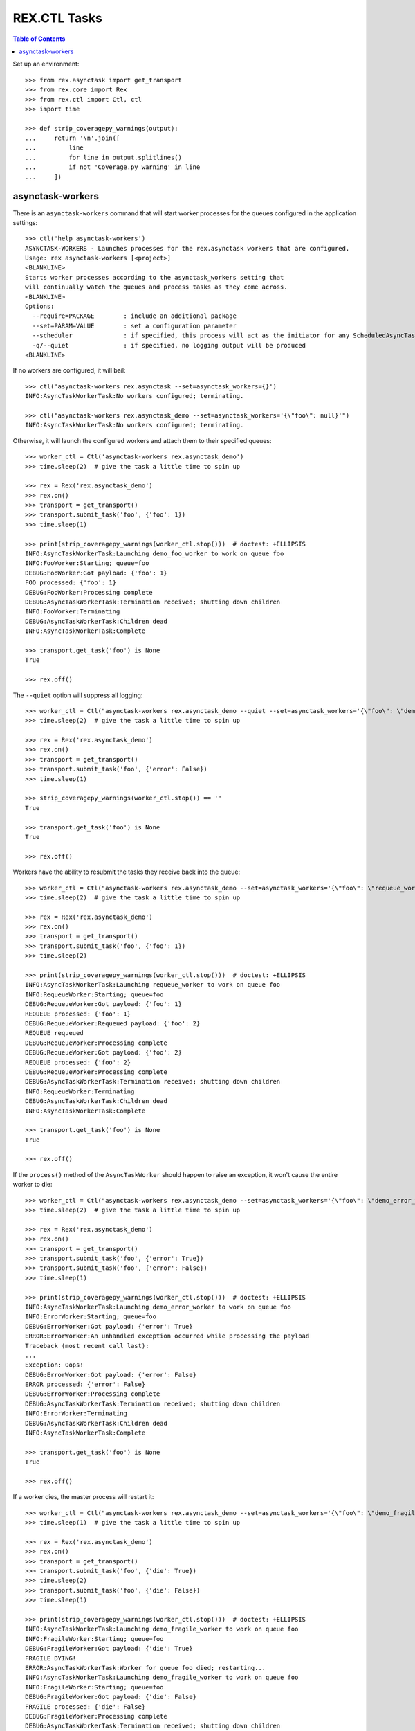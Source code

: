 *************
REX.CTL Tasks
*************

.. contents:: Table of Contents


Set up an environment::

    >>> from rex.asynctask import get_transport
    >>> from rex.core import Rex
    >>> from rex.ctl import Ctl, ctl
    >>> import time

    >>> def strip_coveragepy_warnings(output):
    ...     return '\n'.join([
    ...         line
    ...         for line in output.splitlines()
    ...         if not 'Coverage.py warning' in line
    ...     ])


asynctask-workers
=================

There is an ``asynctask-workers`` command that will start worker processes for
the queues configured in the application settings::

    >>> ctl('help asynctask-workers')
    ASYNCTASK-WORKERS - Launches processes for the rex.asynctask workers that are configured.
    Usage: rex asynctask-workers [<project>]
    <BLANKLINE>
    Starts worker processes according to the asynctask_workers setting that
    will continually watch the queues and process tasks as they come across.
    <BLANKLINE>
    Options:
      --require=PACKAGE        : include an additional package
      --set=PARAM=VALUE        : set a configuration parameter
      --scheduler              : if specified, this process will act as the initiator for any ScheduledAsyncTaskWorkers that are configured. This should only be enabled for one process in cluster of workers.
      -q/--quiet               : if specified, no logging output will be produced
    <BLANKLINE>

If no workers are configured, it will bail::

    >>> ctl('asynctask-workers rex.asynctask --set=asynctask_workers={}')
    INFO:AsyncTaskWorkerTask:No workers configured; terminating.

    >>> ctl("asynctask-workers rex.asynctask_demo --set=asynctask_workers='{\"foo\": null}'")
    INFO:AsyncTaskWorkerTask:No workers configured; terminating.


Otherwise, it will launch the configured workers and attach them to their
specified queues::

    >>> worker_ctl = Ctl('asynctask-workers rex.asynctask_demo')
    >>> time.sleep(2)  # give the task a little time to spin up

    >>> rex = Rex('rex.asynctask_demo')
    >>> rex.on()
    >>> transport = get_transport()
    >>> transport.submit_task('foo', {'foo': 1})
    >>> time.sleep(1)

    >>> print(strip_coveragepy_warnings(worker_ctl.stop()))  # doctest: +ELLIPSIS
    INFO:AsyncTaskWorkerTask:Launching demo_foo_worker to work on queue foo
    INFO:FooWorker:Starting; queue=foo
    DEBUG:FooWorker:Got payload: {'foo': 1}
    FOO processed: {'foo': 1}
    DEBUG:FooWorker:Processing complete
    DEBUG:AsyncTaskWorkerTask:Termination received; shutting down children
    INFO:FooWorker:Terminating
    DEBUG:AsyncTaskWorkerTask:Children dead
    INFO:AsyncTaskWorkerTask:Complete

    >>> transport.get_task('foo') is None
    True

    >>> rex.off()


The ``--quiet`` option will suppress all logging::

    >>> worker_ctl = Ctl("asynctask-workers rex.asynctask_demo --quiet --set=asynctask_workers='{\"foo\": \"demo_quiet_worker\"}'")
    >>> time.sleep(2)  # give the task a little time to spin up

    >>> rex = Rex('rex.asynctask_demo')
    >>> rex.on()
    >>> transport = get_transport()
    >>> transport.submit_task('foo', {'error': False})
    >>> time.sleep(1)

    >>> strip_coveragepy_warnings(worker_ctl.stop()) == ''
    True

    >>> transport.get_task('foo') is None
    True

    >>> rex.off()


Workers have the ability to resubmit the tasks they receive back into the
queue::

    >>> worker_ctl = Ctl("asynctask-workers rex.asynctask_demo --set=asynctask_workers='{\"foo\": \"requeue_worker\"}'")
    >>> time.sleep(2)  # give the task a little time to spin up

    >>> rex = Rex('rex.asynctask_demo')
    >>> rex.on()
    >>> transport = get_transport()
    >>> transport.submit_task('foo', {'foo': 1})
    >>> time.sleep(2)

    >>> print(strip_coveragepy_warnings(worker_ctl.stop()))  # doctest: +ELLIPSIS
    INFO:AsyncTaskWorkerTask:Launching requeue_worker to work on queue foo
    INFO:RequeueWorker:Starting; queue=foo
    DEBUG:RequeueWorker:Got payload: {'foo': 1}
    REQUEUE processed: {'foo': 1}
    DEBUG:RequeueWorker:Requeued payload: {'foo': 2}
    REQUEUE requeued
    DEBUG:RequeueWorker:Processing complete
    DEBUG:RequeueWorker:Got payload: {'foo': 2}
    REQUEUE processed: {'foo': 2}
    DEBUG:RequeueWorker:Processing complete
    DEBUG:AsyncTaskWorkerTask:Termination received; shutting down children
    INFO:RequeueWorker:Terminating
    DEBUG:AsyncTaskWorkerTask:Children dead
    INFO:AsyncTaskWorkerTask:Complete

    >>> transport.get_task('foo') is None
    True

    >>> rex.off()


If the ``process()`` method of the ``AsyncTaskWorker`` should happen to raise
an exception, it won't cause the entire worker to die::

    >>> worker_ctl = Ctl("asynctask-workers rex.asynctask_demo --set=asynctask_workers='{\"foo\": \"demo_error_worker\"}'")
    >>> time.sleep(2)  # give the task a little time to spin up

    >>> rex = Rex('rex.asynctask_demo')
    >>> rex.on()
    >>> transport = get_transport()
    >>> transport.submit_task('foo', {'error': True})
    >>> transport.submit_task('foo', {'error': False})
    >>> time.sleep(1)

    >>> print(strip_coveragepy_warnings(worker_ctl.stop()))  # doctest: +ELLIPSIS
    INFO:AsyncTaskWorkerTask:Launching demo_error_worker to work on queue foo
    INFO:ErrorWorker:Starting; queue=foo
    DEBUG:ErrorWorker:Got payload: {'error': True}
    ERROR:ErrorWorker:An unhandled exception occurred while processing the payload
    Traceback (most recent call last):
    ...
    Exception: Oops!
    DEBUG:ErrorWorker:Got payload: {'error': False}
    ERROR processed: {'error': False}
    DEBUG:ErrorWorker:Processing complete
    DEBUG:AsyncTaskWorkerTask:Termination received; shutting down children
    INFO:ErrorWorker:Terminating
    DEBUG:AsyncTaskWorkerTask:Children dead
    INFO:AsyncTaskWorkerTask:Complete

    >>> transport.get_task('foo') is None
    True

    >>> rex.off()


If a worker dies, the master process will restart it::

    >>> worker_ctl = Ctl("asynctask-workers rex.asynctask_demo --set=asynctask_workers='{\"foo\": \"demo_fragile_worker\"}'")
    >>> time.sleep(1)  # give the task a little time to spin up

    >>> rex = Rex('rex.asynctask_demo')
    >>> rex.on()
    >>> transport = get_transport()
    >>> transport.submit_task('foo', {'die': True})
    >>> time.sleep(2)
    >>> transport.submit_task('foo', {'die': False})
    >>> time.sleep(1)

    >>> print(strip_coveragepy_warnings(worker_ctl.stop()))  # doctest: +ELLIPSIS
    INFO:AsyncTaskWorkerTask:Launching demo_fragile_worker to work on queue foo
    INFO:FragileWorker:Starting; queue=foo
    DEBUG:FragileWorker:Got payload: {'die': True}
    FRAGILE DYING!
    ERROR:AsyncTaskWorkerTask:Worker for queue foo died; restarting...
    INFO:AsyncTaskWorkerTask:Launching demo_fragile_worker to work on queue foo
    INFO:FragileWorker:Starting; queue=foo
    DEBUG:FragileWorker:Got payload: {'die': False}
    FRAGILE processed: {'die': False}
    DEBUG:FragileWorker:Processing complete
    DEBUG:AsyncTaskWorkerTask:Termination received; shutting down children
    INFO:FragileWorker:Terminating
    DEBUG:AsyncTaskWorkerTask:Children dead
    INFO:AsyncTaskWorkerTask:Complete

    >>> transport.get_task('foo') is None
    True

    >>> rex.off()


Tasks can be scheduled to execute at particular times::

    >>> from datetime import datetime, timedelta
    >>> def get_next_second(count=1):
    ...     now = datetime.now()
    ...     seconds = []
    ...     for i in range(count):
    ...         seconds.append((now + timedelta(seconds=(4 + (i * 2)))).second)
    ...     return ','.join(map(str, seconds))

    >>> worker_ctl = Ctl("asynctask-workers rex.asynctask_demo --scheduler --set=asynctask_workers='{\"foo\": null}' --set=asynctask_scheduled_workers='[{\"worker\": \"demo_bar_worker\", \"second\": \"%s\"}]'" % (get_next_second(2),))
    >>> time.sleep(10)  # give the task some time for the tasks to trigger
    >>> print(strip_coveragepy_warnings(worker_ctl.stop()))  # doctest: +ELLIPSIS
    INFO:AsyncTaskWorkerTask:Launching demo_bar_worker to work on queue scheduled_0_demo_bar_worker
    INFO:AsyncTaskWorkerTask:Scheduling "demo_bar_worker" for {'second': ...}
    INFO:BarWorker:Starting; queue=scheduled_0_demo_bar_worker
    DEBUG:AsyncTaskWorkerTask:Triggering scheduled execution of demo_bar_worker
    DEBUG:BarWorker:Got payload: {}
    BAR processed: {}
    DEBUG:BarWorker:Processing complete
    DEBUG:AsyncTaskWorkerTask:Triggering scheduled execution of demo_bar_worker
    DEBUG:BarWorker:Got payload: {}
    BAR processed: {}
    DEBUG:BarWorker:Processing complete
    DEBUG:AsyncTaskWorkerTask:Termination received; shutting down scheduler
    DEBUG:AsyncTaskWorkerTask:Scheduler dead
    DEBUG:AsyncTaskWorkerTask:Termination received; shutting down children
    INFO:BarWorker:Terminating
    DEBUG:AsyncTaskWorkerTask:Children dead
    INFO:AsyncTaskWorkerTask:Complete

    >>> worker_ctl = Ctl("asynctask-workers rex.asynctask_demo --scheduler")
    >>> time.sleep(3)  # give the task a little time to spin up
    >>> print(strip_coveragepy_warnings(worker_ctl.stop()))  # doctest: +ELLIPSIS
    INFO:AsyncTaskWorkerTask:Launching demo_foo_worker to work on queue foo
    INFO:AsyncTaskWorkerTask:No schedules configured -- not starting scheduler
    INFO:FooWorker:Starting; queue=foo
    DEBUG:AsyncTaskWorkerTask:Termination received; shutting down children
    INFO:FooWorker:Terminating
    DEBUG:AsyncTaskWorkerTask:Children dead
    INFO:AsyncTaskWorkerTask:Complete


rex.ctl Tasks can be executed on a schedule::

    >>> worker_ctl = Ctl("asynctask-workers rex.asynctask_demo --scheduler --set=asynctask_workers='{\"foo\": null}' --set=asynctask_scheduled_workers='[{\"ctl\": \"demo-noisy-task\", \"second\": \"%s\"}, {\"ctl\": \"demo-quiet-task\", \"second\": \"%s\"}, {\"ctl\": \"demo-crashy-task\", \"second\": \"%s\"}]'" % tuple(get_next_second(3).split(',')))
    >>> time.sleep(12)  # give the task some time for the tasks to trigger
    >>> print(strip_coveragepy_warnings(worker_ctl.stop()))  # doctest: +ELLIPSIS
    INFO:AsyncTaskWorkerTask:Launching ctl_executor to work on queue scheduled_0_ctl_...
    INFO:AsyncTaskWorkerTask:Launching ctl_executor to work on queue scheduled_0_ctl_...
    INFO:AsyncTaskWorkerTask:Launching ctl_executor to work on queue scheduled_0_ctl_...
    INFO:AsyncTaskWorkerTask:Scheduling "demo-noisy-task" for {'second': ...}
    INFO:AsyncTaskWorkerTask:Scheduling "demo-quiet-task" for {'second': ...}
    INFO:AsyncTaskWorkerTask:Scheduling "demo-crashy-task" for {'second': ...}
    INFO:CtlExecutorWorker:Starting; queue=scheduled_0_ctl_...
    INFO:CtlExecutorWorker:Starting; queue=scheduled_0_ctl_...
    INFO:CtlExecutorWorker:Starting; queue=scheduled_0_ctl_...
    DEBUG:AsyncTaskWorkerTask:Triggering scheduled execution of ctl_executor
    DEBUG:CtlExecutorWorker:Got payload: {'command': 'demo-noisy-task'}
    INFO:CtlExecutorWorker:Executing Task: demo-noisy-task
    INFO:CtlExecutorWorker:Hello world!
    DEBUG:CtlExecutorWorker:Processing complete
    DEBUG:AsyncTaskWorkerTask:Triggering scheduled execution of ctl_executor
    DEBUG:CtlExecutorWorker:Got payload: {'command': 'demo-quiet-task'}
    INFO:CtlExecutorWorker:Executing Task: demo-quiet-task
    DEBUG:CtlExecutorWorker:Processing complete
    DEBUG:AsyncTaskWorkerTask:Triggering scheduled execution of ctl_executor
    DEBUG:CtlExecutorWorker:Got payload: {'command': 'demo-crashy-task'}
    INFO:CtlExecutorWorker:Executing Task: demo-crashy-task
    ERROR:CtlExecutorWorker:Failed execution
    Traceback (most recent call last):
    ...
    rex.core.Error: Received unexpected exit code:
        expected 0; got 1
    With output:
        FATAL ERROR: Oops, I crashed
    <BLANKLINE>
    From:
        rex demo-crashy-task
    DEBUG:CtlExecutorWorker:Processing complete
    DEBUG:AsyncTaskWorkerTask:Termination received; shutting down scheduler
    DEBUG:AsyncTaskWorkerTask:Scheduler dead
    DEBUG:AsyncTaskWorkerTask:Termination received; shutting down children
    INFO:CtlExecutorWorker:Terminating
    INFO:CtlExecutorWorker:Terminating
    INFO:CtlExecutorWorker:Terminating
    DEBUG:AsyncTaskWorkerTask:Children dead
    INFO:AsyncTaskWorkerTask:Complete


